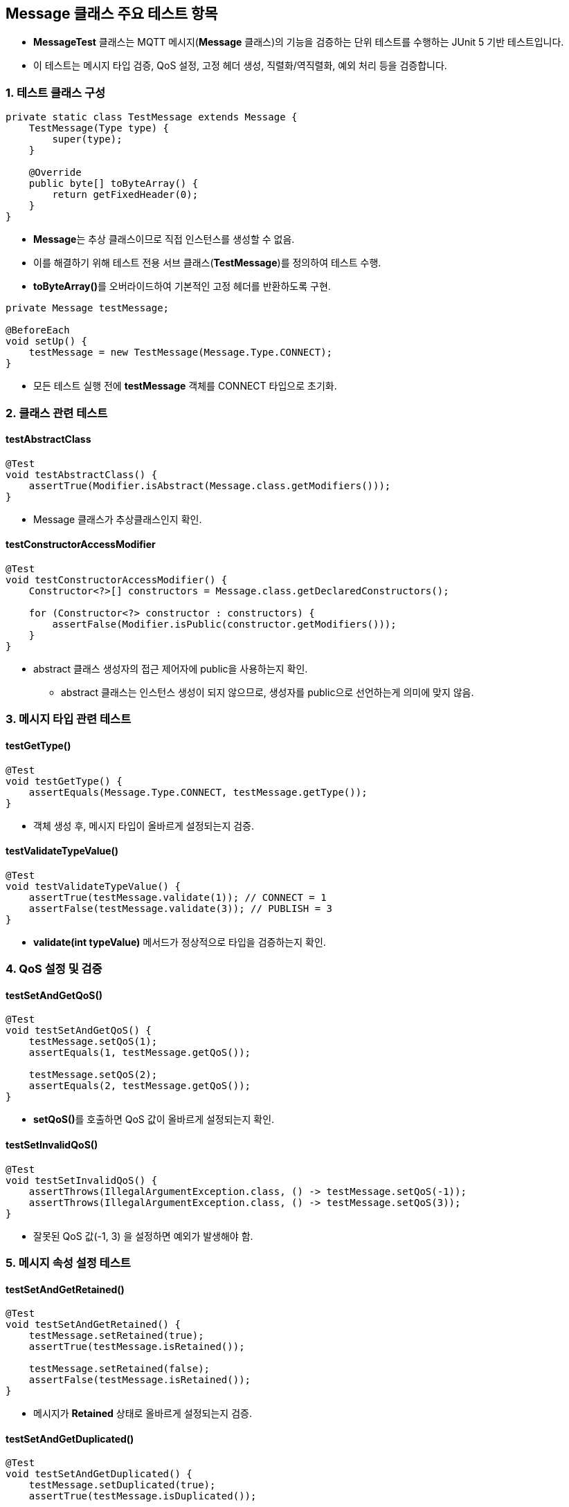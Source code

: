 == **Message** 클래스 주요 테스트 항목

* **MessageTest** 클래스는 MQTT 메시지(**Message** 클래스)의 기능을 검증하는 단위 테스트를 수행하는 JUnit 5 기반 테스트입니다.
* 이 테스트는 메시지 타입 검증, QoS 설정, 고정 헤더 생성, 직렬화/역직렬화, 예외 처리 등을 검증합니다.

=== 1. 테스트 클래스 구성

[source,java]
----
private static class TestMessage extends Message {
    TestMessage(Type type) {
        super(type);
    }

    @Override
    public byte[] toByteArray() {
        return getFixedHeader(0);
    }
}
----

* **Message**는 추상 클래스이므로 직접 인스턴스를 생성할 수 없음.
* 이를 해결하기 위해 테스트 전용 서브 클래스(**TestMessage**)를 정의하여 테스트 수행.
* **toByteArray()**를 오버라이드하여 기본적인 고정 헤더를 반환하도록 구현.

[source,java]
----
private Message testMessage;

@BeforeEach
void setUp() {
    testMessage = new TestMessage(Message.Type.CONNECT);
}
----
* 모든 테스트 실행 전에 **testMessage** 객체를 CONNECT 타입으로 초기화.


=== 2. 클래스 관련 테스트

==== **testAbstractClass**

[source,java]
----
@Test
void testAbstractClass() {
    assertTrue(Modifier.isAbstract(Message.class.getModifiers()));
}
----
* Message 클래스가 추상클래스인지 확인.

==== **testConstructorAccessModifier**

[source,java]
----
@Test
void testConstructorAccessModifier() {
    Constructor<?>[] constructors = Message.class.getDeclaredConstructors();

    for (Constructor<?> constructor : constructors) {
        assertFalse(Modifier.isPublic(constructor.getModifiers()));
    }
}
----
* abstract 클래스 생성자의 접근 제어자에 public을 사용하는지 확인.
** abstract 클래스는 인스턴스 생성이 되지 않으므로, 생성자를 public으로 선언하는게 의미에 맞지 않음.

=== 3. 메시지 타입 관련 테스트

==== **testGetType()**

[source,java]
----
@Test
void testGetType() {
    assertEquals(Message.Type.CONNECT, testMessage.getType());
}
----
* 객체 생성 후, 메시지 타입이 올바르게 설정되는지 검증.

==== **testValidateTypeValue()**

[source,java]
----
@Test
void testValidateTypeValue() {
    assertTrue(testMessage.validate(1)); // CONNECT = 1
    assertFalse(testMessage.validate(3)); // PUBLISH = 3
}
----
* **validate(int typeValue)** 메서드가 정상적으로 타입을 검증하는지 확인.



=== 4. QoS 설정 및 검증
==== **testSetAndGetQoS()**

[source,java]
----
@Test
void testSetAndGetQoS() {
    testMessage.setQoS(1);
    assertEquals(1, testMessage.getQoS());

    testMessage.setQoS(2);
    assertEquals(2, testMessage.getQoS());
}
----
* **setQoS()**를 호출하면 QoS 값이 올바르게 설정되는지 확인.

==== **testSetInvalidQoS()**

[source,java]
----
@Test
void testSetInvalidQoS() {
    assertThrows(IllegalArgumentException.class, () -> testMessage.setQoS(-1));
    assertThrows(IllegalArgumentException.class, () -> testMessage.setQoS(3));
}
----
* 잘못된 QoS 값(-1, 3) 을 설정하면 예외가 발생해야 함.



=== 5. 메시지 속성 설정 테스트
==== **testSetAndGetRetained()**

[source,java]
----
@Test
void testSetAndGetRetained() {
    testMessage.setRetained(true);
    assertTrue(testMessage.isRetained());

    testMessage.setRetained(false);
    assertFalse(testMessage.isRetained());
}
----
* 메시지가 **Retained** 상태로 올바르게 설정되는지 검증.

==== **testSetAndGetDuplicated()**

[source,java]
----
@Test
void testSetAndGetDuplicated() {
    testMessage.setDuplicated(true);
    assertTrue(testMessage.isDuplicated());

    testMessage.setDuplicated(false);
    assertFalse(testMessage.isDuplicated());
}
----
* 메시지가 **Duplicated** 상태로 올바르게 설정되는지 검증.



=== 6. 고정 헤더 및 바이트 버퍼 생성 테스트
==== **testGetFixedHeader()**

[source,java]
----
@Test
void testGetFixedHeader() {
    byte[] header = testMessage.getFixedHeader(10);
    assertEquals(2, header.length);
    assertEquals(16, header[0]); // CONNECT = 1 << 4 = 16
    assertEquals(10, header[1]); // Length = 10
}
----
* 고정 헤더가 올바르게 생성되는지 검증.
  - **CONNECT** 메시지의 첫 번째 바이트는 **1 << 4 = 16**이어야 함.

==== **testGetByteBuffer()**

[source,java]
----
@Test
void testGetByteBuffer() {
    ByteBuffer buffer = testMessage.getByteBuffer(5);
    assertNotNull(buffer);
    assertEquals(7, buffer.capacity()); // 1 byte (fixed header) + 2 byte (remaining length) + 5 bytes

    buffer.flip();
    assertEquals(16, buffer.get()); // CONNECT (1 << 4)
}
----

* **ByteBuffer**가 올바른 크기로 생성되는지 확인.

==== **testGetByteBufferWithInvalidLength()**

[source,java]
----
@Test
void testGetByteBufferWithInvalidLength() {
    assertThrows(IllegalArgumentException.class, () -> testMessage.getByteBuffer(268435456)); // 초과 길이
}
----
* 남은 길이가 너무 클 경우 예외가 발생하는지 검증.



=== 7. 메시지 직렬화 및 역직렬화 테스트

==== **testToByteArray()**

[source,java]
----
@Test
void testToByteArray() {
    byte[] byteArray = testMessage.toByteArray();
    assertEquals(2, byteArray.length);
    assertEquals(16, byteArray[0]); // CONNECT
    assertEquals(0, byteArray[1]); // Length = 0
}
----
* 메시지가 올바르게 직렬화(바이트 배열 변환) 되는지 확인.

==== **testParsingValidMessage()**

[source,java]
----
@Test
void testParsingValidMessage() {
    Message parsedMessage = Message.parsing(new CONNECT("ClientTest").toByteArray());
    assertEquals(Message.Type.CONNECT, parsedMessage.getType());
}
----
* 올바른 바이트 배열을 파싱하여 **CONNECT** 메시지를 생성할 수 있는지 검증.

==== **testParsingInvalidMessage()**

[source,java]
----
@Test
void testParsingInvalidMessage() {
    byte[] invalidMessage = { 0x7F, 0x00 }; // 존재하지 않는 타입
    assertThrows(IllegalArgumentException.class, () -> Message.parsing(invalidMessage));
}
----
* 유효하지 않은 메시지를 파싱하면 예외가 발생해야 함.

==== **testParsingWithOffsetAndLength()**

[source,java]
----
@Test
void testParsingWithOffsetAndLength() {
    CONNECT connect = new CONNECT("ClientTest");
    byte[] connectBytes = connect.toByteArray();
    byte[] buffer = new byte[connectBytes.length + 10];
    System.arraycopy(connectBytes, 0, buffer, 5, connectBytes.length);
    Message parsedMessage = Message.parsing(buffer, 5, connectBytes.length);
    assertEquals(Message.Type.CONNECT, parsedMessage.getType());
}
----
* 바이트 배열을 특정 오프셋과 길이에서 파싱하는 기능을 검증.

==== **testParsingNullMessage()**

[source,java]
----
@Test
void testParsingNullMessage() {
    assertThrows(IllegalArgumentException.class, () -> Message.parsing(null));
}
----

* **null** 입력 시 예외가 발생하는지 검증.


=== 8. 메시지 문자열 변환 테스트

==== **testToString()**

[source,java]
----
@Test
void testToString() {
    assertEquals("CONNECT", testMessage.toString());
}
----

* **toString()** 메서드가 메시지 타입을 올바르게 반환하는지 확인.
